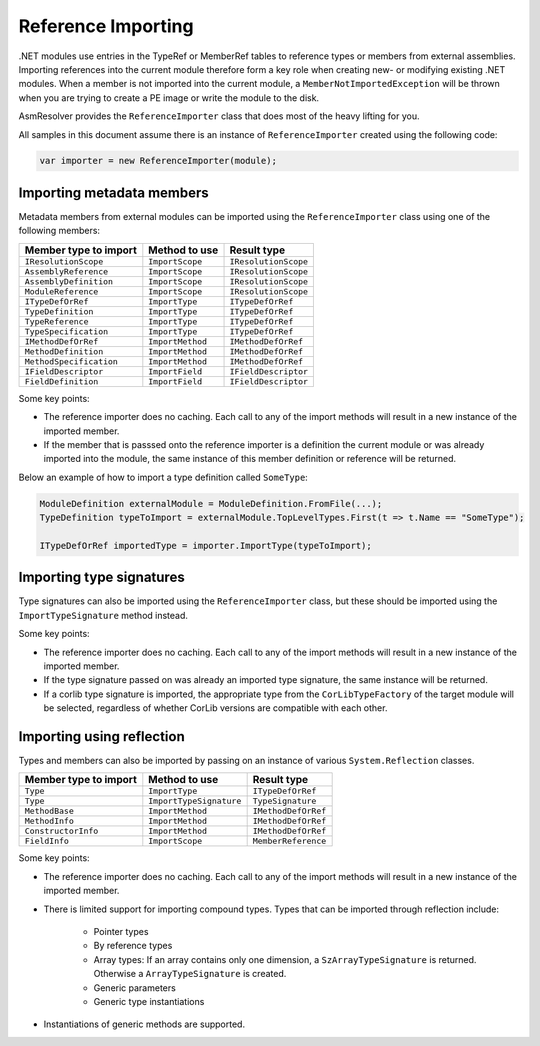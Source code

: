 Reference Importing
===================

.NET modules use entries in the TypeRef or MemberRef tables to reference types or members from external assemblies. Importing references into the current module therefore form a key role when creating new- or modifying existing .NET modules. When a member is not imported into the current module, a ``MemberNotImportedException`` will be thrown when you are trying to create a PE image or write the module to the disk.

AsmResolver provides the ``ReferenceImporter`` class that does most of the heavy lifting for you.

All samples in this document assume there is an instance of ``ReferenceImporter`` created using the following code:

.. code-block:: csharp

    var importer = new ReferenceImporter(module);


Importing metadata members
--------------------------

Metadata members from external modules can be imported using the ``ReferenceImporter`` class using one of the following members:

+---------------------------+------------------------+----------------------+
| Member type to import     | Method to use          | Result type          |
+===========================+========================+======================+
| ``IResolutionScope``      | ``ImportScope``        | ``IResolutionScope`` |
+---------------------------+------------------------+----------------------+
| ``AssemblyReference``     | ``ImportScope``        | ``IResolutionScope`` |
+---------------------------+------------------------+----------------------+
| ``AssemblyDefinition``    | ``ImportScope``        | ``IResolutionScope`` |
+---------------------------+------------------------+----------------------+
| ``ModuleReference``       | ``ImportScope``        | ``IResolutionScope`` |
+---------------------------+------------------------+----------------------+
| ``ITypeDefOrRef``         | ``ImportType``         | ``ITypeDefOrRef``    |
+---------------------------+------------------------+----------------------+
| ``TypeDefinition``        | ``ImportType``         | ``ITypeDefOrRef``    |
+---------------------------+------------------------+----------------------+
| ``TypeReference``         | ``ImportType``         | ``ITypeDefOrRef``    |
+---------------------------+------------------------+----------------------+
| ``TypeSpecification``     | ``ImportType``         | ``ITypeDefOrRef``    |
+---------------------------+------------------------+----------------------+
| ``IMethodDefOrRef``       | ``ImportMethod``       | ``IMethodDefOrRef``  |
+---------------------------+------------------------+----------------------+
| ``MethodDefinition``      | ``ImportMethod``       | ``IMethodDefOrRef``  |
+---------------------------+------------------------+----------------------+
| ``MethodSpecification``   | ``ImportMethod``       | ``IMethodDefOrRef``  |
+---------------------------+------------------------+----------------------+
| ``IFieldDescriptor``      | ``ImportField``        | ``IFieldDescriptor`` |
+---------------------------+------------------------+----------------------+
| ``FieldDefinition``       | ``ImportField``        | ``IFieldDescriptor`` |
+---------------------------+------------------------+----------------------+

Some key points:

- The reference importer does no caching. Each call to any of the import methods will result in a new instance of the imported member.

- If the member that is passsed onto the reference importer is a definition the current module or was already imported into the module, the same instance of this member definition or reference will be returned.


Below an example of how to import a type definition called ``SomeType``:

.. code-block:: csharp

    ModuleDefinition externalModule = ModuleDefinition.FromFile(...);
    TypeDefinition typeToImport = externalModule.TopLevelTypes.First(t => t.Name == "SomeType");

    ITypeDefOrRef importedType = importer.ImportType(typeToImport);



Importing type signatures
-------------------------

Type signatures can also be imported using the ``ReferenceImporter`` class, but these should be imported using the ``ImportTypeSignature`` method instead.

Some key points:

- The reference importer does no caching. Each call to any of the import methods will result in a new instance of the imported member.

- If the type signature passed on was already an imported type signature, the same instance will be returned.

- If a corlib type signature is imported, the appropriate type from the ``CorLibTypeFactory`` of the target module will be selected, regardless of whether CorLib versions are compatible with each other.


Importing using reflection
--------------------------

Types and members can also be imported by passing on an instance of various ``System.Reflection`` classes.

+---------------------------+------------------------+----------------------+
| Member type to import     | Method to use          | Result type          |
+===========================+========================+======================+
| ``Type``                  | ``ImportType``         | ``ITypeDefOrRef``    |
+---------------------------+------------------------+----------------------+
| ``Type``                  | ``ImportTypeSignature``| ``TypeSignature``    |
+---------------------------+------------------------+----------------------+
| ``MethodBase``            | ``ImportMethod``       | ``IMethodDefOrRef``  |
+---------------------------+------------------------+----------------------+
| ``MethodInfo``            | ``ImportMethod``       | ``IMethodDefOrRef``  |
+---------------------------+------------------------+----------------------+
| ``ConstructorInfo``       | ``ImportMethod``       | ``IMethodDefOrRef``  |
+---------------------------+------------------------+----------------------+
| ``FieldInfo``             | ``ImportScope``        | ``MemberReference``  |
+---------------------------+------------------------+----------------------+

Some key points:

- The reference importer does no caching. Each call to any of the import methods will result in a new instance of the imported member.

- There is limited support for importing compound types. Types that can be imported through reflection include:

    - Pointer types
    
    - By reference types 

    - Array types: If an array contains only one dimension, a ``SzArrayTypeSignature`` is returned. Otherwise a ``ArrayTypeSignature`` is created.

    - Generic parameters

    - Generic type instantiations

- Instantiations of generic methods are supported.